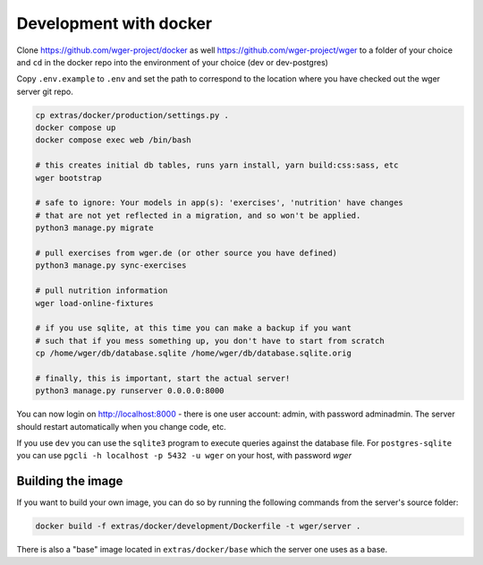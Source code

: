 .. _development_docker:
Development with docker
========================

Clone https://github.com/wger-project/docker as well
https://github.com/wger-project/wger to a folder of your choice and
``cd`` in the docker repo into the environment of your choice (dev or dev-postgres)

Copy ``.env.example`` to ``.env`` and set the path to correspond to the location where you
have checked out the wger server git repo.

.. code-block:: bash

    cp extras/docker/production/settings.py .
    docker compose up
    docker compose exec web /bin/bash

    # this creates initial db tables, runs yarn install, yarn build:css:sass, etc
    wger bootstrap

    # safe to ignore: Your models in app(s): 'exercises', 'nutrition' have changes
    # that are not yet reflected in a migration, and so won't be applied.
    python3 manage.py migrate

    # pull exercises from wger.de (or other source you have defined)
    python3 manage.py sync-exercises

    # pull nutrition information
    wger load-online-fixtures

    # if you use sqlite, at this time you can make a backup if you want
    # such that if you mess something up, you don't have to start from scratch
    cp /home/wger/db/database.sqlite /home/wger/db/database.sqlite.orig

    # finally, this is important, start the actual server!
    python3 manage.py runserver 0.0.0.0:8000

You can now login on http://localhost:8000 - there is one user account: admin,
with password adminadmin. The server should restart automatically when you
change code, etc.

If you use ``dev`` you can use the ``sqlite3`` program to execute queries
against the database file. For ``postgres-sqlite`` you can use
``pgcli -h localhost -p 5432 -u wger`` on your host, with password `wger`


Building the image
-------------------

If you want to build your own image, you can do so by running the following
commands from the server's source folder:

.. code-block:: bash

    docker build -f extras/docker/development/Dockerfile -t wger/server .


There is also a "base" image located in ``extras/docker/base`` which the
server one uses as a base.